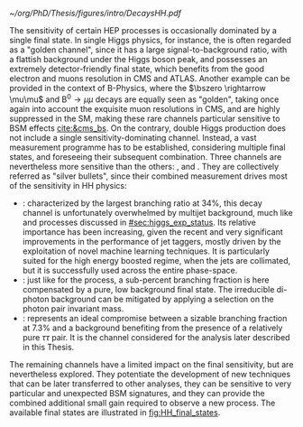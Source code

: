:PROPERTIES:
:CUSTOM_ID: sec:final_states
:END:

#+NAME: fig:HH_final_states
#+CAPTION: Illustration of the branching ratios (in %) for the most common HH decay final states. There is no single "golden channel" that fully dominates the sensitivity. The three most sensitive channels, called "silver bullets", are highlighted. The legend refers to the type of measurements performed within \ac{CMS} at the time of writing. A first VHH measurements has been recently published [[cite:&vhh_4b_cms]]. ttHH topologies are starting to be explored, but no results are yet available. Taken from [[cite:&bruno_dihiggs_grenoble]].
#+BEGIN_figure
#+ATTR_LATEX: :width 1.\textwidth
[[~/org/PhD/Thesis/figures/intro/DecaysHH.pdf]]
#+END_figure

The sensitivity of certain \ac{HEP} processes is occasionally dominated by a single final state.
In single Higgs physics, for instance, the \hzzfourl{} is often regarded as a "golden channel", since it has a large signal-to-background ratio, with a flattish background under the Higgs boson peak, and possesses an extremely detector-friendly final state, which benefits from the good electron and muons resolution in \ac{CMS} and \ac{ATLAS}.
Another example can be provided in the context of B-Physics, where the $\bszero \rightarrow \mu\mu$ and $\text{B}^{0} \rightarrow \mu\mu$ decays are equally seen as "golden", taking once again into account the exquisite muon resolutions in \ac{CMS}, and are highly suppressed in the \ac{SM}, making these rare channels particular sensitive to \ac{BSM} effects [[cite:&cms_bs]].
On the contrary, double Higgs production does not include a single sensitivity-dominating channel.
Instead, a vast measurement programme has to be established, considering multiple final states, and foreseeing their subsequent combination.
Three channels are nevertheless more sensitive than the others: \bbbb{}, \bbgg{} and \bbtt{}.
They are collectively referred as "silver bullets", since their combined measurement drives most of the sensitivity in HH physics:
+ \hhbbbb{}: characterized by the largest branching ratio at 34%, this decay channel is unfortunately overwhelmed by multijet background, much like \hbb{} and \hcc{} processes discussed in [[#sec:higgs_exp_status]].
  Its relative importance has been increasing, given the recent and very significant improvements in the performance of jet taggers, mostly driven by the exploitation of novel machine learning techniques.
  It is particularly suited for the high energy boosted regime, when the jets are collimated, but it is successfully used across the entire phase-space.
+ \hhbbgg{}: just like for the \hgg{} process, a sub-percent branching fraction is here compensated by a pure, low background final state.
  The irreducible di-photon background can be mitigated by applying a selection on the photon pair invariant mass.
+ \hhbbtt{}: represents an ideal compromise between a sizable branching fraction at 7.3% and a background benefiting from the presence of a relatively pure $\tau\tau$ pair.
  It is the channel considered for the analysis later described in this Thesis.
\noindent The remaining channels have a limited impact on the final sensitivity, but are nevertheless explored.
They potentiate the development of new techniques that can be later transferred to other analyses, they can be sensitive to very particular and unexpected \ac{BSM} signatures, and they can provide the combined additional small gain required to observe a new process.
The available final states are illustrated in [[fig:HH_final_states]].

